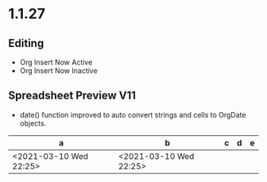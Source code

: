* 1.1.27
** Editing
	- Org Insert Now Active
	- Org Insert Now Inactive


** Spreadsheet Preview V11

	- date() function improved to auto convert strings and cells to OrgDate objects.

	|           a            |           b            | c | d | e |
	|------------------------+------------------------+---+---+---|
	| <2021-03-10 Wed 22:25> | <2021-03-10 Wed 22:25> |   |   |   |
    #+TBLFM:@2$2=date($-1)